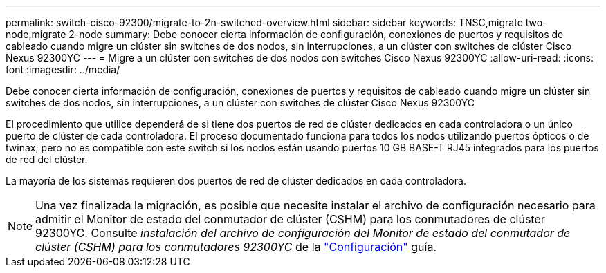---
permalink: switch-cisco-92300/migrate-to-2n-switched-overview.html 
sidebar: sidebar 
keywords: TNSC,migrate two-node,migrate 2-node 
summary: Debe conocer cierta información de configuración, conexiones de puertos y requisitos de cableado cuando migre un clúster sin switches de dos nodos, sin interrupciones, a un clúster con switches de clúster Cisco Nexus 92300YC 
---
= Migre a un clúster con switches de dos nodos con switches Cisco Nexus 92300YC
:allow-uri-read: 
:icons: font
:imagesdir: ../media/


[role="lead"]
Debe conocer cierta información de configuración, conexiones de puertos y requisitos de cableado cuando migre un clúster sin switches de dos nodos, sin interrupciones, a un clúster con switches de clúster Cisco Nexus 92300YC

El procedimiento que utilice dependerá de si tiene dos puertos de red de clúster dedicados en cada controladora o un único puerto de clúster de cada controladora. El proceso documentado funciona para todos los nodos utilizando puertos ópticos o de twinax; pero no es compatible con este switch si los nodos están usando puertos 10 GB BASE-T RJ45 integrados para los puertos de red del clúster.

La mayoría de los sistemas requieren dos puertos de red de clúster dedicados en cada controladora.


NOTE: Una vez finalizada la migración, es posible que necesite instalar el archivo de configuración necesario para admitir el Monitor de estado del conmutador de clúster (CSHM) para los conmutadores de clúster 92300YC. Consulte _instalación del archivo de configuración del Monitor de estado del conmutador de clúster (CSHM) para los conmutadores 92300YC_ de la link:../com.netapp.doc.hw-sw-cisco-setup/home.html["Configuración"] guía.
